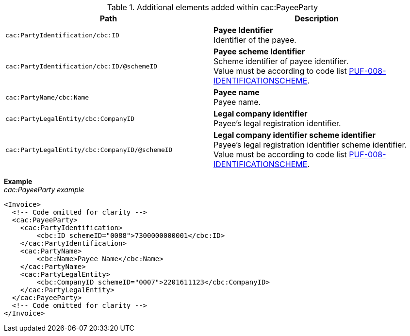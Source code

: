 .Additional elements added within cac:PayeeParty
|===
|Path |Description

|`cac:PartyIdentification/cbc:ID`
|**Payee Identifier** +
Identifier of the payee.

|`cac:PartyIdentification/cbc:ID/@schemeID`
|**Payee scheme Identifier** +
Scheme identifier of payee identifier. +
Value must be according to code list https://pagero.github.io/puf-code-lists/#_puf_008_identificationscheme[PUF-008-IDENTIFICATIONSCHEME^].

|`cac:PartyName/cbc:Name`
|**Payee name** +
Payee name.

|`cac:PartyLegalEntity/cbc:CompanyID`
|**Legal company identifier** +
Payee's legal registration identifier.

|`cac:PartyLegalEntity/cbc:CompanyID/@schemeID`
|**Legal company identifier scheme identifier** +
Payee's legal registration identifier scheme identifier. +
Value must be according to code list https://pagero.github.io/puf-code-lists/#_puf_008_identificationscheme[PUF-008-IDENTIFICATIONSCHEME^].

|===

*Example* +
_cac:PayeeParty example_
[source,xml]
----
<Invoice>
  <!-- Code omitted for clarity -->
  <cac:PayeeParty>
    <cac:PartyIdentification>
        <cbc:ID schemeID="0088">7300000000001</cbc:ID>
    </cac:PartyIdentification>
    <cac:PartyName>
        <cbc:Name>Payee Name</cbc:Name>
    </cac:PartyName>
    <cac:PartyLegalEntity>
        <cbc:CompanyID schemeID="0007">2201611123</cbc:CompanyID>
    </cac:PartyLegalEntity>
  </cac:PayeeParty>
  <!-- Code omitted for clarity -->
</Invoice>
----
